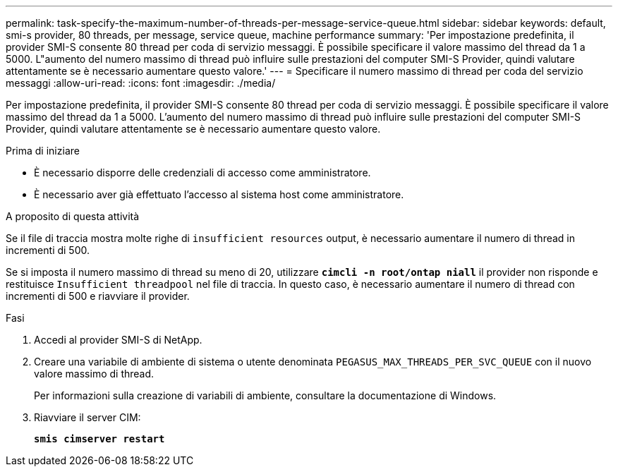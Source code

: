 ---
permalink: task-specify-the-maximum-number-of-threads-per-message-service-queue.html 
sidebar: sidebar 
keywords: default, smi-s provider, 80 threads, per message, service queue, machine performance 
summary: 'Per impostazione predefinita, il provider SMI-S consente 80 thread per coda di servizio messaggi. È possibile specificare il valore massimo del thread da 1 a 5000. L"aumento del numero massimo di thread può influire sulle prestazioni del computer SMI-S Provider, quindi valutare attentamente se è necessario aumentare questo valore.' 
---
= Specificare il numero massimo di thread per coda del servizio messaggi
:allow-uri-read: 
:icons: font
:imagesdir: ./media/


[role="lead"]
Per impostazione predefinita, il provider SMI-S consente 80 thread per coda di servizio messaggi. È possibile specificare il valore massimo del thread da 1 a 5000. L'aumento del numero massimo di thread può influire sulle prestazioni del computer SMI-S Provider, quindi valutare attentamente se è necessario aumentare questo valore.

.Prima di iniziare
* È necessario disporre delle credenziali di accesso come amministratore.
* È necessario aver già effettuato l'accesso al sistema host come amministratore.


.A proposito di questa attività
Se il file di traccia mostra molte righe di `insufficient resources` output, è necessario aumentare il numero di thread in incrementi di 500.

Se si imposta il numero massimo di thread su meno di 20, utilizzare `*cimcli -n root/ontap niall*` il provider non risponde e restituisce `Insufficient threadpool` nel file di traccia. In questo caso, è necessario aumentare il numero di thread con incrementi di 500 e riavviare il provider.

.Fasi
. Accedi al provider SMI-S di NetApp.
. Creare una variabile di ambiente di sistema o utente denominata `PEGASUS_MAX_THREADS_PER_SVC_QUEUE` con il nuovo valore massimo di thread.
+
Per informazioni sulla creazione di variabili di ambiente, consultare la documentazione di Windows.

. Riavviare il server CIM:
+
`*smis cimserver restart*`


